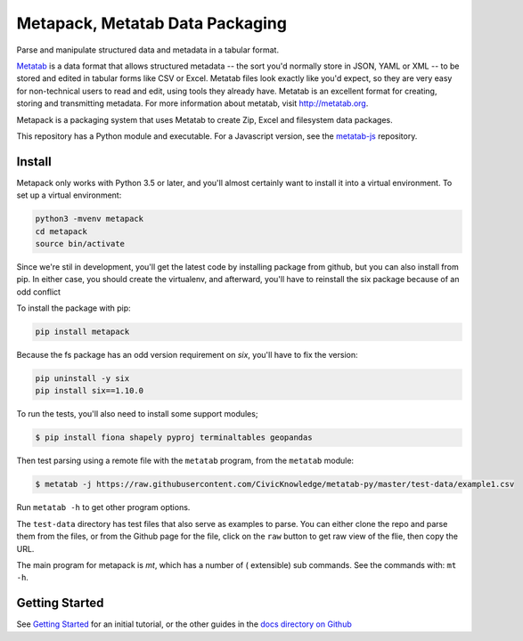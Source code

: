 Metapack, Metatab Data Packaging
================================

Parse and manipulate structured data and metadata in a tabular format.

`Metatab <http://metatab.org>`_ is a data format that allows structured
metadata -- the sort you'd normally store in JSON, YAML or XML -- to be stored
and edited in tabular forms like CSV or Excel. Metatab files look exactly like
you'd expect, so they are very easy for non-technical users to read and edit,
using tools they already have. Metatab is an excellent format for creating,
storing and transmitting metadata. For more information about metatab, visit
http://metatab.org.

Metapack is a packaging system that uses Metatab to create Zip, Excel and
filesystem data packages.

This repository has a Python module and executable. For a Javascript version,
see the `metatab-js <https://github.com/CivicKnowledge/metatab-js>`_ repository.


Install
-------

Metapack only works with Python 3.5 or later, and you'll almost certainly want
to install it into a virtual environment. To set up a virtual environment:

.. code-block:: bash

    python3 -mvenv metapack
    cd metapack
    source bin/activate

Since we're stil in development, you'll get the latest code by installing package
from github, but you can also install from pip. In either case, you should create
the virtualenv, and afterward, you'll have to reinstall the six package because
of an odd conflict

To install the package with pip:

.. code-block:: bash

    pip install metapack

Because the fs package has an odd version requirement on `six`, you'll have to
fix the version:

.. code-block:: bash

    pip uninstall -y six
    pip install six==1.10.0

To run the tests, you'll also need to install some support modules;

.. code-block:: bash

    $ pip install fiona shapely pyproj terminaltables geopandas


Then test parsing using a remote file with the ``metatab`` program, from the
``metatab`` module:

.. code-block:: bash

    $ metatab -j https://raw.githubusercontent.com/CivicKnowledge/metatab-py/master/test-data/example1.csv

Run ``metatab -h`` to get other program options.

The ``test-data`` directory has test files that also serve as examples to
parse. You can either clone the repo and parse them from the files, or from the
Github page for the file, click on the ``raw`` button to get raw view of the
flie, then copy the URL.

The main program for metapack is `mt`, which has a number of ( extensible) sub commands.
See the commands with: ``mt -h``.

Getting Started
---------------

See `Getting Started <https://github.com/CivicKnowledge/metatab-py/blob/master/docs/GettingStarted.rst>`_
for an initial tutorial, or the other guides in the
`docs directory on Github <https://github.com/CivicKnowledge/metatab-py/tree/master/docs>`_


